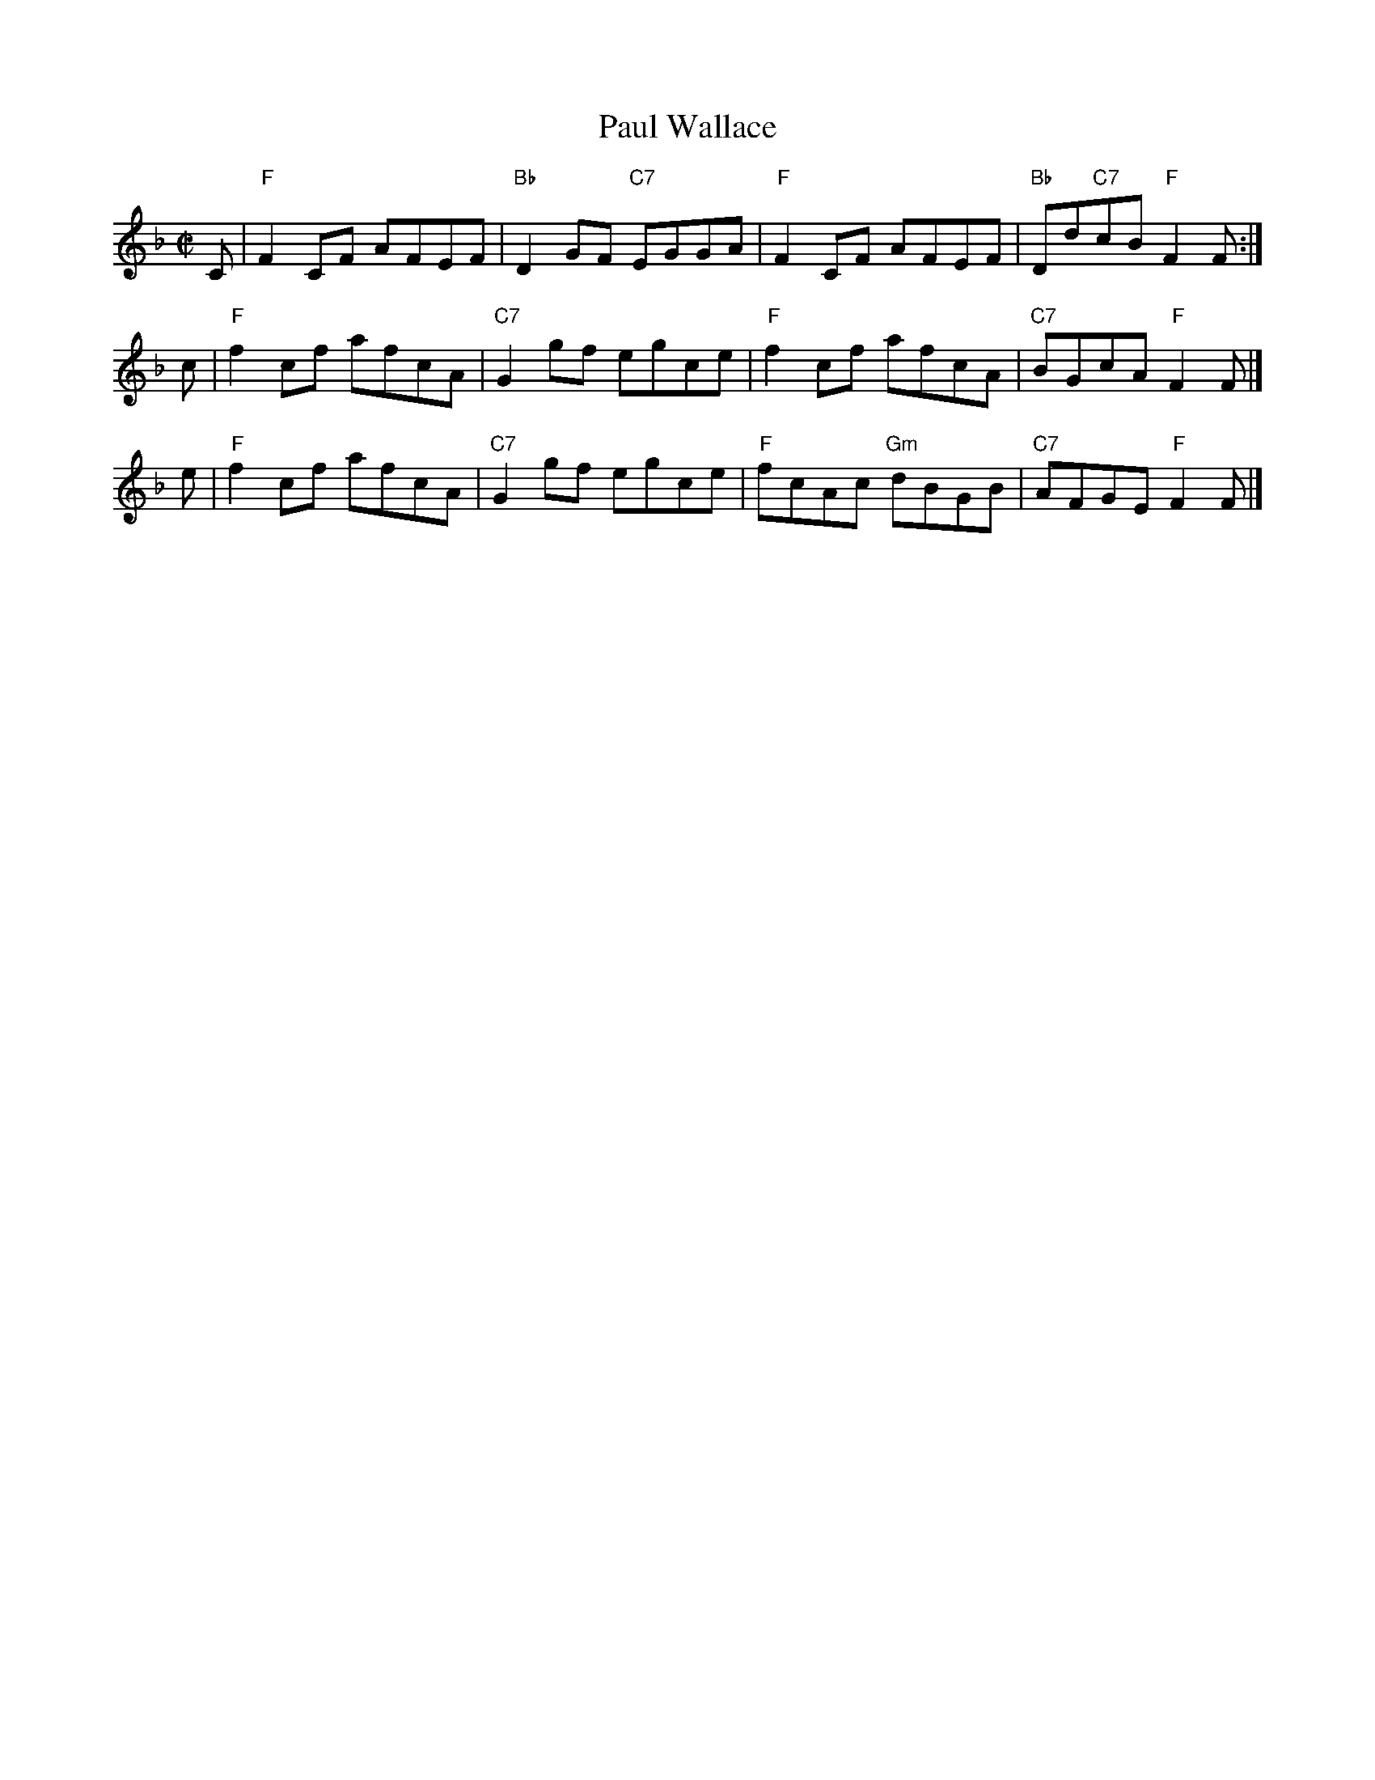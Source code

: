X: 1
T: Paul Wallace
B: Lowe's Collection
R: reel
Z: 2010 John Chambers <jc:trillian.mit.edu>
M: C|
L: 1/8
K: F
C | "F"F2CF AFEF | "Bb"D2GF "C7"EGGA | "F"F2CF     AFEF | "Bb"Dd"C7"cB "F"F2F :|
c | "F"f2cf afcA | "C7"G2gf     egce | "F"f2cf     afcA | "C7"BGcA     "F"F2F |]
e | "F"f2cf afcA | "C7"G2gf     egce | "F"fcAc "Gm"dBGB | "C7"AFGE     "F"F2F |]
